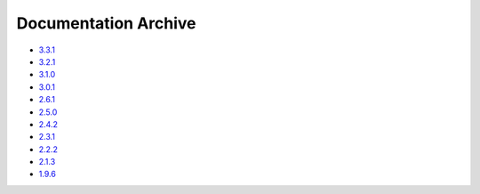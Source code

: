 Documentation Archive
=====================

- `3.3.1 <https://pyproj4.github.io/pyproj/3.3.1/>`_
- `3.2.1 <https://pyproj4.github.io/pyproj/3.2.1/>`_
- `3.1.0 <https://pyproj4.github.io/pyproj/3.1.0/>`_
- `3.0.1 <https://pyproj4.github.io/pyproj/3.0.1/>`_
- `2.6.1 <https://pyproj4.github.io/pyproj/v2.6.1rel/>`_
- `2.5.0 <https://pyproj4.github.io/pyproj/v2.5.0rel/>`_
- `2.4.2 <https://pyproj4.github.io/pyproj/v2.4.2rel/>`_
- `2.3.1 <https://pyproj4.github.io/pyproj/v2.3.1rel/>`_
- `2.2.2 <https://pyproj4.github.io/pyproj/v2.2.2rel/>`_
- `2.1.3 <https://pyproj4.github.io/pyproj/v2.1.3rel/>`_
- `1.9.6 <https://pyproj4.github.io/pyproj/v1.9.6rel/>`_
